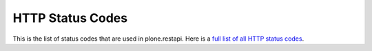 .. _httpstatuscodes:

HTTP Status Codes
=================

This is the list of status codes that are used in plone.restapi. Here is a `full list of all HTTP status codes <https://en.wikipedia.org/wiki/List_of_HTTP_status_codes>`_.


.. glossary::
    :sorted:

    2xx Success
        This class of status codes indicates the action requested by the client was received, understood, accepted and processed successfully.

    200 OK
        Standard response for successful HTTP requests.
        The actual response will depend on the request method used.
        In a GET request, the response will contain an entity corresponding to the requested resource.
        In a POST request, the response will contain an entity describing or containing the result of the action.

    201 Created
        The request has been fulfilled and resulted in a new resource being created.

    204 No Content
        The server successfully processed the request, but is not returning any content.
        Usually used as a response to a successful delete request.

    4xx Client Error
        The 4xx class of status code is intended for cases in which the client seems to have errored.

    400 Bad Request
        The server cannot or will not process the request due to something that is perceived to be a client error (e.g., malformed request syntax, invalid request message framing, or deceptive request routing)

    401 Unauthorized
        Similar to 403 Forbidden, but specifically for use when authentication is required and has failed or has not yet been provided.
        The response must include a WWW-Authenticate header field containing a challenge applicable to the requested resource.

    403 Forbidden
        The request was a valid request, but the server is refusing to respond to it.
        Unlike a 401 Unauthorized response, authenticating will make no difference.

    404 Not Found
        The requested resource could not be found but may be available again in the future.
        Subsequent requests by the client are permissible.

    405 Method Not Allowed
        A request method is not supported for the requested resource; for example, a GET request on a form which requires data to be presented via POST, or a PUT request on a read-only resource.

    409 Conflict
        Indicates that the request could not be processed because of conflict in the request, such as an edit conflict in the case of multiple updates.

    5xx Server Error
        The server failed to fulfill an apparently valid request.

    500 Internal Server Error
        The server failed to fulfill an apparently valid request.
